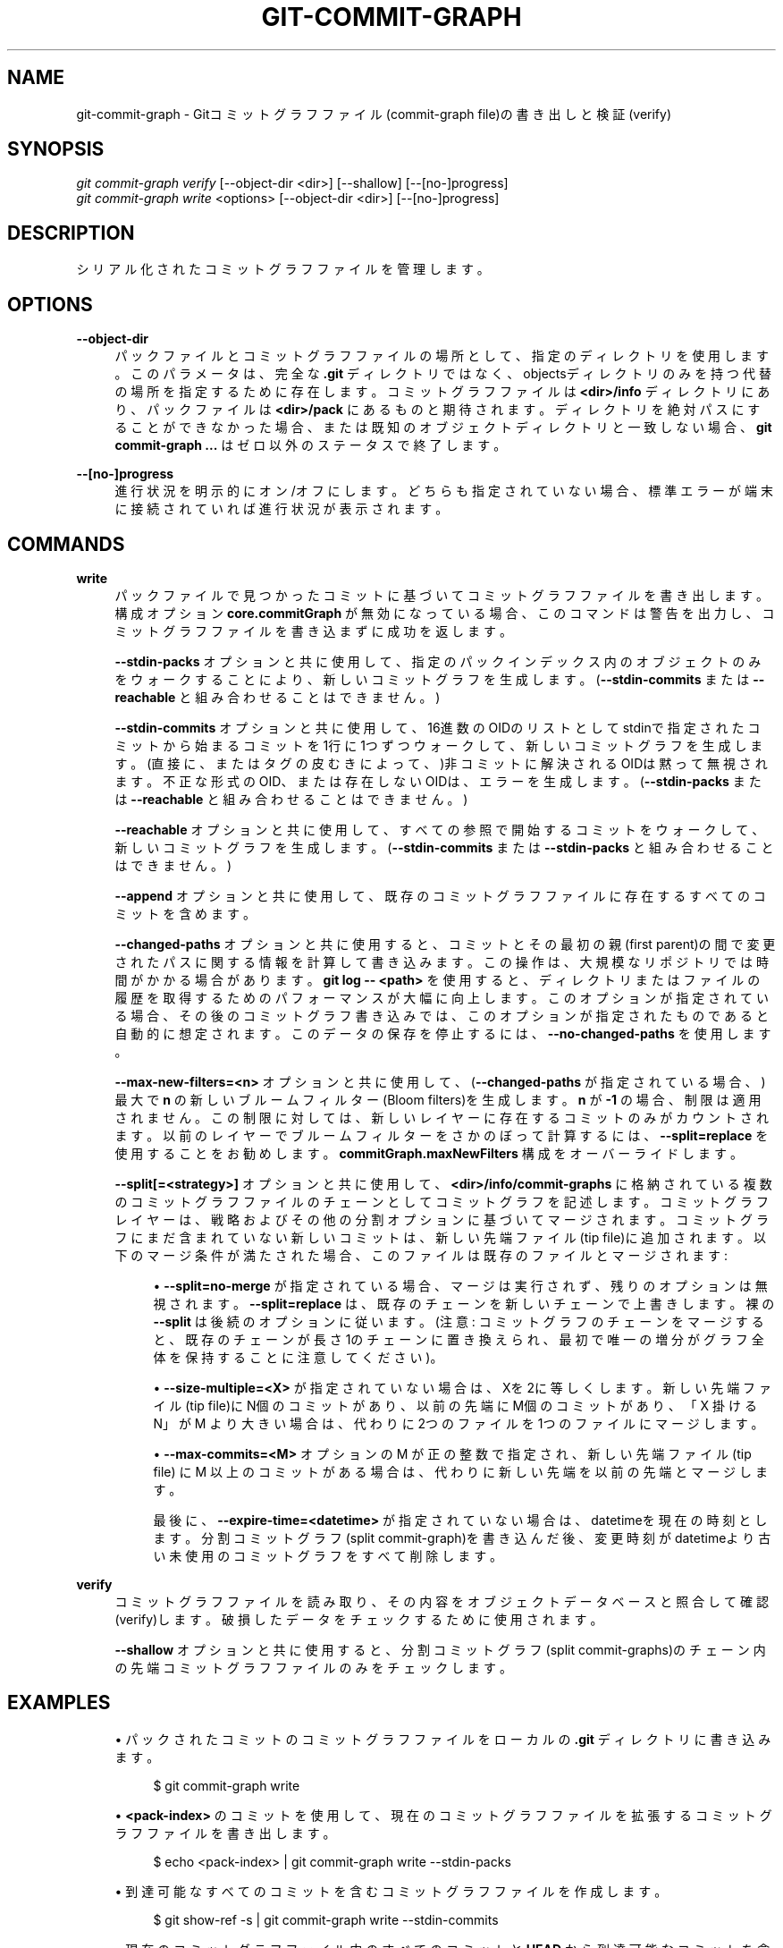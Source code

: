 '\" t
.\"     Title: git-commit-graph
.\"    Author: [FIXME: author] [see http://docbook.sf.net/el/author]
.\" Generator: DocBook XSL Stylesheets v1.79.1 <http://docbook.sf.net/>
.\"      Date: 12/10/2022
.\"    Manual: Git Manual
.\"    Source: Git 2.38.0.rc1.238.g4f4d434dc6.dirty
.\"  Language: English
.\"
.TH "GIT\-COMMIT\-GRAPH" "1" "12/10/2022" "Git 2\&.38\&.0\&.rc1\&.238\&.g" "Git Manual"
.\" -----------------------------------------------------------------
.\" * Define some portability stuff
.\" -----------------------------------------------------------------
.\" ~~~~~~~~~~~~~~~~~~~~~~~~~~~~~~~~~~~~~~~~~~~~~~~~~~~~~~~~~~~~~~~~~
.\" http://bugs.debian.org/507673
.\" http://lists.gnu.org/archive/html/groff/2009-02/msg00013.html
.\" ~~~~~~~~~~~~~~~~~~~~~~~~~~~~~~~~~~~~~~~~~~~~~~~~~~~~~~~~~~~~~~~~~
.ie \n(.g .ds Aq \(aq
.el       .ds Aq '
.\" -----------------------------------------------------------------
.\" * set default formatting
.\" -----------------------------------------------------------------
.\" disable hyphenation
.nh
.\" disable justification (adjust text to left margin only)
.ad l
.\" -----------------------------------------------------------------
.\" * MAIN CONTENT STARTS HERE *
.\" -----------------------------------------------------------------
.SH "NAME"
git-commit-graph \- Gitコミットグラフファイル(commit\-graph file)の書き出しと検証(verify)
.SH "SYNOPSIS"
.sp
.nf
\fIgit commit\-graph verify\fR [\-\-object\-dir <dir>] [\-\-shallow] [\-\-[no\-]progress]
\fIgit commit\-graph write\fR <options> [\-\-object\-dir <dir>] [\-\-[no\-]progress]
.fi
.sp
.SH "DESCRIPTION"
.sp
シリアル化されたコミットグラフファイルを管理します。
.SH "OPTIONS"
.PP
\fB\-\-object\-dir\fR
.RS 4
パックファイルとコミットグラフファイルの場所として、指定のディレクトリを使用します。このパラメータは、完全な
\fB\&.git\fR
ディレクトリではなく、objectsディレクトリのみを持つ代替の場所を指定するために存在します。コミットグラフファイルは
\fB<dir>/info\fR
ディレクトリにあり、パックファイルは
\fB<dir>/pack\fR
にあるものと期待されます。ディレクトリを絶対パスにすることができなかった場合、または既知のオブジェクトディレクトリと一致しない場合、
\fBgit commit\-graph \&.\&.\&.\fR
はゼロ以外のステータスで終了します。
.RE
.PP
\fB\-\-[no\-]progress\fR
.RS 4
進行状況を明示的にオン/オフにします。どちらも指定されていない場合、標準エラーが端末に接続されていれば進行状況が表示されます。
.RE
.SH "COMMANDS"
.PP
\fBwrite\fR
.RS 4
パックファイルで見つかったコミットに基づいてコミットグラフファイルを書き出します。構成オプション
\fBcore\&.commitGraph\fR
が無効になっている場合、このコマンドは警告を出力し、コミットグラフファイルを書き込まずに成功を返します。
.sp
\fB\-\-stdin\-packs\fR
オプションと共に使用して、指定のパックインデックス内のオブジェクトのみをウォークすることにより、新しいコミットグラフを生成します。 (\fB\-\-stdin\-commits\fR
または
\fB\-\-reachable\fR
と組み合わせることはできません。)
.sp
\fB\-\-stdin\-commits\fR
オプションと共に使用して、16進数のOIDのリストとしてstdinで指定されたコミットから始まるコミットを1行に1つずつウォークして、新しいコミットグラフを生成します。(直接に、またはタグの皮むきによって、)非コミットに解決されるOIDは黙って無視されます。不正な形式のOID、または存在しないOIDは、エラーを生成します。 (\fB\-\-stdin\-packs\fR
または
\fB\-\-reachable\fR
と組み合わせることはできません。)
.sp
\fB\-\-reachable\fR
オプションと共に使用して、すべての参照で開始するコミットをウォークして、新しいコミットグラフを生成します。 (\fB\-\-stdin\-commits\fR
または
\fB\-\-stdin\-packs\fR
と組み合わせることはできません。)
.sp
\fB\-\-append\fR
オプションと共に使用して、既存のコミットグラフファイルに存在するすべてのコミットを含めます。
.sp
\fB\-\-changed\-paths\fR
オプションと共に使用すると、コミットとその最初の親(first parent)の間で変更されたパスに関する情報を計算して書き込みます。この操作は、大規模なリポジトリでは時間がかかる場合があります。
\fBgit log \-\- <path>\fR
を使用すると、ディレクトリまたはファイルの履歴を取得するためのパフォーマンスが大幅に向上します。このオプションが指定されている場合、その後のコミットグラフ書き込みでは、このオプションが指定されたものであると自動的に想定されます。このデータの保存を停止するには、
\fB\-\-no\-changed\-paths\fR
を使用します。
.sp
\fB\-\-max\-new\-filters=<n>\fR
オプションと共に使用して、(\fB\-\-changed\-paths\fR
が指定されている場合、)最大で
\fBn\fR
の新しいブルームフィルター(Bloom filters)を生成します。
\fBn\fR
が
\fB\-1\fR
の場合、制限は適用されません。この制限に対しては、新しいレイヤーに存在するコミットのみがカウントされます。以前のレイヤーでブルームフィルターをさかのぼって計算するには、
\fB\-\-split=replace\fR
を使用することをお勧めします。
\fBcommitGraph\&.maxNewFilters\fR
構成をオーバーライドします。
.sp
\fB\-\-split[=<strategy>]\fR
オプションと共に使用して、
\fB<dir>/info/commit\-graphs\fR
に格納されている複数のコミットグラフファイルのチェーンとしてコミットグラフを記述します。コミットグラフレイヤーは、戦略およびその他の分割オプションに基づいてマージされます。コミットグラフにまだ含まれていない新しいコミットは、新しい先端ファイル(tip file)に追加されます。以下のマージ条件が満たされた場合、このファイルは既存のファイルとマージされます:
.sp
.RS 4
.ie n \{\
\h'-04'\(bu\h'+03'\c
.\}
.el \{\
.sp -1
.IP \(bu 2.3
.\}
\fB\-\-split=no\-merge\fR
が指定されている場合、マージは実行されず、残りのオプションは無視されます。
\fB\-\-split=replace\fR
は、既存のチェーンを新しいチェーンで上書きします。裸の
\fB\-\-split\fR
は後続のオプションに従います。 (注意: コミットグラフのチェーンをマージすると、既存のチェーンが長さ1のチェーンに置き換えられ、最初で唯一の増分がグラフ全体を保持することに注意してください)。
.RE
.sp
.RS 4
.ie n \{\
\h'-04'\(bu\h'+03'\c
.\}
.el \{\
.sp -1
.IP \(bu 2.3
.\}
\fB\-\-size\-multiple=<X>\fR
が指定されていない場合は、 Xを2に等しくします。新しい先端ファイル(tip file)にN個のコミットがあり、以前の先端にM個のコミットがあり、「X 掛ける N」が M より大きい場合は、代わりに2つのファイルを1つのファイルにマージします。
.RE
.sp
.RS 4
.ie n \{\
\h'-04'\(bu\h'+03'\c
.\}
.el \{\
.sp -1
.IP \(bu 2.3
.\}
\fB\-\-max\-commits=<M>\fR
オプションの M が正の整数で指定され、新しい先端ファイル(tip file) に M 以上のコミットがある場合は、代わりに新しい先端を以前の先端とマージします。
.sp
最後に、
\fB\-\-expire\-time=<datetime>\fR
が指定されていない場合は、 datetimeを現在の時刻とします。分割コミットグラフ(split commit\-graph)を書き込んだ後、変更時刻がdatetimeより古い未使用のコミットグラフをすべて削除します。
.RE
.RE
.PP
\fBverify\fR
.RS 4
コミットグラフファイルを読み取り、その内容をオブジェクトデータベースと照合して確認(verify)します。破損したデータをチェックするために使用されます。
.sp
\fB\-\-shallow\fR
オプションと共に使用すると、分割コミットグラフ(split commit\-graphs)のチェーン内の先端コミットグラフファイルのみをチェックします。
.RE
.SH "EXAMPLES"
.sp
.RS 4
.ie n \{\
\h'-04'\(bu\h'+03'\c
.\}
.el \{\
.sp -1
.IP \(bu 2.3
.\}
パックされたコミットのコミットグラフファイルをローカルの
\fB\&.git\fR
ディレクトリに書き込みます。
.sp
.if n \{\
.RS 4
.\}
.nf
$ git commit\-graph write
.fi
.if n \{\
.RE
.\}
.sp
.RE
.sp
.RS 4
.ie n \{\
\h'-04'\(bu\h'+03'\c
.\}
.el \{\
.sp -1
.IP \(bu 2.3
.\}
\fB<pack\-index>\fR
のコミットを使用して、現在のコミットグラフファイルを拡張するコミットグラフファイルを書き出します。
.sp
.if n \{\
.RS 4
.\}
.nf
$ echo <pack\-index> | git commit\-graph write \-\-stdin\-packs
.fi
.if n \{\
.RE
.\}
.sp
.RE
.sp
.RS 4
.ie n \{\
\h'-04'\(bu\h'+03'\c
.\}
.el \{\
.sp -1
.IP \(bu 2.3
.\}
到達可能なすべてのコミットを含むコミットグラフファイルを作成します。
.sp
.if n \{\
.RS 4
.\}
.nf
$ git show\-ref \-s | git commit\-graph write \-\-stdin\-commits
.fi
.if n \{\
.RE
.\}
.sp
.RE
.sp
.RS 4
.ie n \{\
\h'-04'\(bu\h'+03'\c
.\}
.el \{\
.sp -1
.IP \(bu 2.3
.\}
現在のコミットグラフファイル内のすべてのコミットと
\fBHEAD\fR
から到達可能なコミットを含むコミットグラフファイルを書き出します。
.sp
.if n \{\
.RS 4
.\}
.nf
$ git rev\-parse HEAD | git commit\-graph write \-\-stdin\-commits \-\-append
.fi
.if n \{\
.RE
.\}
.sp
.RE
.SH "CONFIGURATION"
.sp
このセクションの以下のすべては、 \fBgit-config\fR(1) ドキュメントの抜粋です。 内容は \fBgit-config\fR(1) ドキュメント にあるものと同一です:
.PP
commitGraph\&.generationVersion
.RS 4
commit\-graph ファイルの書き込みまたは読み取り時に使用する世代番号バージョン(generation number version)のタイプを指定します。 バージョン 1 が指定されている場合、修正されたコミット日付は書き込まれたり読み取られたりしません。 デフォルトは 2 です。
.RE
.PP
commitGraph\&.maxNewFilters
.RS 4
\fBgit commit\-graph write\fR
の
\fB\-\-max\-new\-filters\fR
オプションのデフォルト値を指定します(\fBgit-commit-graph\fR(1)
参照)。
.RE
.PP
commitGraph\&.readChangedPaths
.RS 4
trueの場合、gitはcommit\-graphファイルで変更パスブルームフィルター(the changed\-path Bloom filters)を使用します(存在し、有効な場合)。 デフォルトはtrueです。 詳細については、
\fBgit-commit-graph\fR(1)
を参照してください。
.RE
.SH "FILE FORMAT"
.sp
see \fBgitformat-commit-graph\fR(5)\&.
.SH "GIT"
.sp
Part of the \fBgit\fR(1) suite
